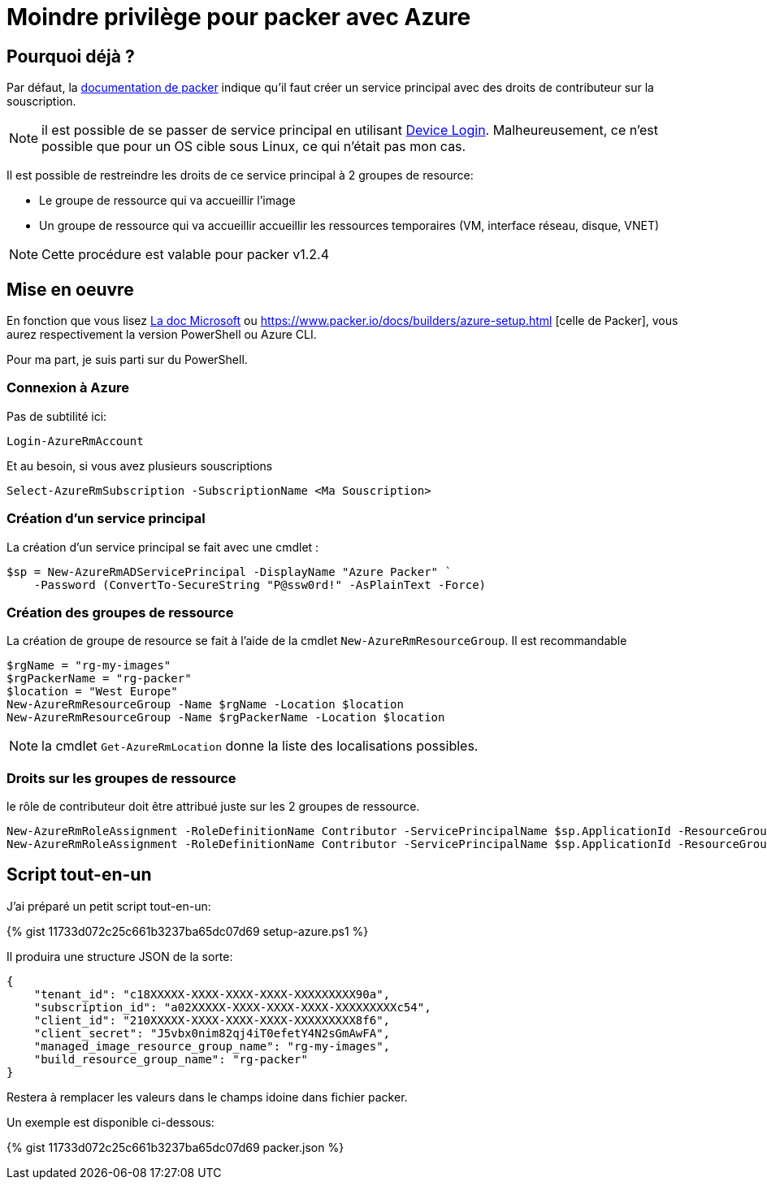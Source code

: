 = Moindre privilège pour packer avec Azure
:page-navtitle: Moindre privilège pour packer avec Azure
:page-excerpt: Contrairement à ce qui est documenter, il est possible de ne pas donner les droits de contributeurs sur la souscription Azure
:page-tags: [packer,azure]
:experimental:
:page-liquid:
:icons: font

== Pourquoi déjà ?

Par défaut, la https://www.packer.io/docs/builders/azure-setup.html#grant-permissions-to-your-application[documentation de packer] indique qu'il faut créer un service principal avec des droits de contributeur sur la souscription.

[NOTE]
il est possible de se passer de service principal en utilisant https://www.packer.io/docs/builders/azure-setup.html#device-login[Device Login]. 
Malheureusement, ce n'est possible que pour un OS cible sous Linux, ce qui n'était pas mon cas.

Il est possible de restreindre les droits de ce service principal à 2 groupes de resource:

* Le groupe de ressource qui va accueillir l'image
* Un groupe de ressource qui va accueillir accueillir les ressources temporaires (VM, interface réseau, disque, VNET)

NOTE: Cette procédure est valable pour packer v1.2.4

== Mise en oeuvre

En fonction que vous lisez https://docs.microsoft.com/en-us/azure/virtual-machines/windows/build-image-with-packer[La doc Microsoft] 
ou https://www.packer.io/docs/builders/azure-setup.html [celle de Packer], vous aurez respectivement la version PowerShell ou Azure CLI.

Pour ma part, je suis parti sur du PowerShell.

=== Connexion à Azure 

Pas de subtilité ici:

    Login-AzureRmAccount

Et au besoin, si vous avez plusieurs souscriptions

    Select-AzureRmSubscription -SubscriptionName <Ma Souscription>

=== Création d'un service principal

La création d'un service principal se fait avec une cmdlet :

    $sp = New-AzureRmADServicePrincipal -DisplayName "Azure Packer" `
        -Password (ConvertTo-SecureString "P@ssw0rd!" -AsPlainText -Force)

=== Création des groupes de ressource

La création de groupe de resource se fait à l'aide de la cmdlet `New-AzureRmResourceGroup`.
Il est recommandable

----
$rgName = "rg-my-images"
$rgPackerName = "rg-packer"
$location = "West Europe"
New-AzureRmResourceGroup -Name $rgName -Location $location
New-AzureRmResourceGroup -Name $rgPackerName -Location $location
----

NOTE: la cmdlet `Get-AzureRmLocation` donne la liste des localisations possibles.

=== Droits sur les groupes de ressource
le rôle de contributeur doit être attribué juste sur les 2 groupes de ressource.

    New-AzureRmRoleAssignment -RoleDefinitionName Contributor -ServicePrincipalName $sp.ApplicationId -ResourceGroupName $rgName
    New-AzureRmRoleAssignment -RoleDefinitionName Contributor -ServicePrincipalName $sp.ApplicationId -ResourceGroupName $rgPackerName

== Script tout-en-un

J'ai préparé un petit script tout-en-un:

{% gist 11733d072c25c661b3237ba65dc07d69 setup-azure.ps1 %}

Il produira une structure JSON de la sorte:
----
{
    "tenant_id": "c18XXXXX-XXXX-XXXX-XXXX-XXXXXXXXX90a",
    "subscription_id": "a02XXXXX-XXXX-XXXX-XXXX-XXXXXXXXXc54",
    "client_id": "210XXXXX-XXXX-XXXX-XXXX-XXXXXXXXX8f6",
    "client_secret": "J5vbx0nim82qj4iT0efetY4N2sGmAwFA",
    "managed_image_resource_group_name": "rg-my-images",
    "build_resource_group_name": "rg-packer"
}
----

Restera à remplacer les valeurs dans le champs idoine dans fichier packer.

Un exemple est disponible ci-dessous:

{% gist 11733d072c25c661b3237ba65dc07d69 packer.json %}